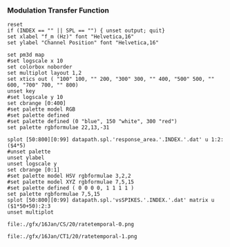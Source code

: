 
*** Modulation Transfer Function




#+name: ratetemporal
#+header: :term pngcairo size 700,524 enhanced font 'Verdana,10' 
#+BEGIN_SRC gnuplot :export none 
reset
if (INDEX == "" || SPL == "") { unset output; quit} 
set xlabel "f_m (Hz)" font "Helvetica,16"
set ylabel "Channel Position" font "Helvetica,16"

set pm3d map
#set logscale x 10
set colorbox noborder
set multiplot layout 1,2
set xtics out ( "100" 100, "" 200, "300" 300, "" 400, "500" 500, "" 600, "700" 700, "" 800)
unset key
#set logscale y 10
set cbrange [0:400]
#set palette model RGB
#set palette defined
#set palette defined (0 "blue", 150 "white", 300 "red")
set palette rgbformulae 22,13,-31

splot [50:800][0:99] datapath.spl.'response_area.'.INDEX.'.dat' u 1:2:($4*5)
#unset palette
unset ylabel
unset logscale y
set cbrange [0:1]
#set palette model HSV rgbformulae 3,2,2
#set palette model XYZ rgbformulae 7,5,15
#set palette defined ( 0 0 0 0, 1 1 1 1 )
set palette rgbformulae 7,5,15
splot [50:800][0:99] datapath.spl.'vsSPIKES.'.INDEX.'.dat' matrix u ($1*50+50):2:3
unset multiplot
#+END_SRC

#+call: ratetemporal[ :file ./40/ratetemporal-0.png ](spl="40/",INDEX=0,datapath="/media/data/Work/cnstellate/ResponsesNoComp/ModulationTransferFunction/") :results none :export none
#+call: ratetemporal[ :file ./40/ratetemporal-1.png ](spl="40/",INDEX=1,datapath="/media/data/Work/cnstellate/ResponsesNoComp/ModulationTransferFunction/") :results none :export none 
#+call: ratetemporal[ :file ./40/ratetemporal-2.png ](spl="40/",INDEX=2,datapath="/media/data/Work/cnstellate/ResponsesNoComp/ModulationTransferFunction/") :results none :export none 
#+call: ratetemporal[ :file ./40/ratetemporal-3.png ](spl="40/",INDEX=3,datapath="/media/data/Work/cnstellate/ResponsesNoComp/ModulationTransferFunction/") :results none :export none
#+call: ratetemporal[ :file ./60/ratetemporal-0.png ](spl="60/",INDEX=0,datapath="/media/data/Work/cnstellate/ResponsesNoComp/ModulationTransferFunction/") :results none :export none 
#+call: ratetemporal[ :file ./60/ratetemporal-1.png ](spl="60/",INDEX=1,datapath="/media/data/Work/cnstellate/ResponsesNoComp/ModulationTransferFunction/") :results none :export none 
#+call: ratetemporal[ :file ./60/ratetemporal-2.png ](spl="60/",INDEX=2,datapath="/media/data/Work/cnstellate/ResponsesNoComp/ModulationTransferFunction/") :results none :export none 
#+call: ratetemporal[ :file ./60/ratetemporal-3.png ](spl="60/",INDEX=3,datapath="/media/data/Work/cnstellate/ResponsesNoComp/ModulationTransferFunction/") :results none :export none 




#+call: ratetemporal[:file ./gfx/03Feb/CS/20/ratetemporal-0.png](INDEX=0,spl="20/",datapath="/media/c4bb64a6-7c5f-4dc1-9965-b0f4c1117b36/Work-archive/cnstellate-03-Feb-2012/TStellate_CS/ModulationTransferFunction/")
#+call: ratetemporal[:file ./gfx/03Feb/CS/20/ratetemporal-1.png](INDEX=1,spl="20/",datapath="/media/c4bb64a6-7c5f-4dc1-9965-b0f4c1117b36/Work-archive/cnstellate-03-Feb-2012/TStellate_CS/ModulationTransferFunction/") 
#+call: ratetemporal[:file ./gfx/03Feb/CS/20/ratetemporal-2.png](INDEX=2,spl="20/",datapath="/media/c4bb64a6-7c5f-4dc1-9965-b0f4c1117b36/Work-archive/cnstellate-03-Feb-2012/TStellate_CS/ModulationTransferFunction/") 
#+call: ratetemporal[:file ./gfx/03Feb/CS/20/ratetemporal-3.png](INDEX=3,spl="20/",datapath="/media/c4bb64a6-7c5f-4dc1-9965-b0f4c1117b36/Work-archive/cnstellate-03-Feb-2012/TStellate_CS/ModulationTransferFunction/")
#+call: ratetemporal[:file ./gfx/03Feb/CS/40/ratetemporal-0.png](INDEX=0,spl="40/",datapath="/media/c4bb64a6-7c5f-4dc1-9965-b0f4c1117b36/Work-archive/cnstellate-03-Feb-2012/TStellate_CS/ModulationTransferFunction/") 
#+call: ratetemporal[:file ./gfx/03Feb/CS/40/ratetemporal-1.png](INDEX=1,spl="40/",datapath="/media/c4bb64a6-7c5f-4dc1-9965-b0f4c1117b36/Work-archive/cnstellate-03-Feb-2012/TStellate_CS/ModulationTransferFunction/") 
#+call: ratetemporal[:file ./gfx/03Feb/CS/40/ratetemporal-2.png](INDEX=2,spl="40/",datapath="/media/c4bb64a6-7c5f-4dc1-9965-b0f4c1117b36/Work-archive/cnstellate-03-Feb-2012/TStellate_CS/ModulationTransferFunction/") 
#+call: ratetemporal[:file ./gfx/03Feb/CS/40/ratetemporal-3.png](INDEX=3,spl="40/",datapath="/media/c4bb64a6-7c5f-4dc1-9965-b0f4c1117b36/Work-archive/cnstellate-03-Feb-2012/TStellate_CS/ModulationTransferFunction/")
#+call: ratetemporal[:file ./gfx/03Feb/CS/60/ratetemporal-0.png](INDEX=0,spl="60/",datapath="/media/c4bb64a6-7c5f-4dc1-9965-b0f4c1117b36/Work-archive/cnstellate-03-Feb-2012/TStellate_CS/ModulationTransferFunction/") 
#+call: ratetemporal[:file ./gfx/03Feb/CS/60/ratetemporal-1.png](INDEX=1,spl="60/",datapath="/media/c4bb64a6-7c5f-4dc1-9965-b0f4c1117b36/Work-archive/cnstellate-03-Feb-2012/TStellate_CS/ModulationTransferFunction/") 
#+call: ratetemporal[:file ./gfx/03Feb/CS/60/ratetemporal-2.png](INDEX=2,spl="60/",datapath="/media/c4bb64a6-7c5f-4dc1-9965-b0f4c1117b36/Work-archive/cnstellate-03-Feb-2012/TStellate_CS/ModulationTransferFunction/") 
#+call: ratetemporal[:file ./gfx/03Feb/CS/60/ratetemporal-3.png](INDEX=3,spl="60/",datapath="/media/c4bb64a6-7c5f-4dc1-9965-b0f4c1117b36/Work-archive/cnstellate-03-Feb-2012/TStellate_CS/ModulationTransferFunction/") 
#+call: ratetemporal[:file ./gfx/03Feb/CS/80/ratetemporal-0.png](INDEX=0,spl="80/",datapath="/media/c4bb64a6-7c5f-4dc1-9965-b0f4c1117b36/Work-archive/cnstellate-03-Feb-2012/TStellate_CS/ModulationTransferFunction/") 
#+call: ratetemporal[:file ./gfx/03Feb/CS/80/ratetemporal-1.png](INDEX=1,spl="80/",datapath="/media/c4bb64a6-7c5f-4dc1-9965-b0f4c1117b36/Work-archive/cnstellate-03-Feb-2012/TStellate_CS/ModulationTransferFunction/") 
#+call: ratetemporal[:file ./gfx/03Feb/CS/80/ratetemporal-2.png](INDEX=2,spl="80/",datapath="/media/c4bb64a6-7c5f-4dc1-9965-b0f4c1117b36/Work-archive/cnstellate-03-Feb-2012/TStellate_CS/ModulationTransferFunction/") 
#+call: ratetemporal[:file ./gfx/03Feb/CS/80/ratetemporal-3.png](INDEX=3,spl="80/",datapath="/media/c4bb64a6-7c5f-4dc1-9965-b0f4c1117b36/Work-archive/cnstellate-03-Feb-2012/TStellate_CS/ModulationTransferFunction/")


#+call: ratetemporal[:file ./gfx/03Feb/CT1/20/ratetemporal-0.png](INDEX=0,spl="20/",datapath="/media/c4bb64a6-7c5f-4dc1-9965-b0f4c1117b36/Work-archive/cnstellate-03-Feb-2012/TStellate_CT1/ModulationTransferFunction/")
#+call: ratetemporal[:file ./gfx/03Feb/CT1/20/ratetemporal-1.png](INDEX=1,spl="20/",datapath="/media/c4bb64a6-7c5f-4dc1-9965-b0f4c1117b36/Work-archive/cnstellate-03-Feb-2012/TStellate_CT1/ModulationTransferFunction/") 
#+call: ratetemporal[:file ./gfx/03Feb/CT1/20/ratetemporal-2.png](INDEX=2,spl="20/",datapath="/media/c4bb64a6-7c5f-4dc1-9965-b0f4c1117b36/Work-archive/cnstellate-03-Feb-2012/TStellate_CT1/ModulationTransferFunction/") 
#+call: ratetemporal[:file ./gfx/03Feb/CT1/20/ratetemporal-3.png](INDEX=3,spl="20/",datapath="/media/c4bb64a6-7c5f-4dc1-9965-b0f4c1117b36/Work-archive/cnstellate-03-Feb-2012/TStellate_CT1/ModulationTransferFunction/")
#+call: ratetemporal[:file ./gfx/03Feb/CT1/40/ratetemporal-0.png](INDEX=0,spl="40/",datapath="/media/c4bb64a6-7c5f-4dc1-9965-b0f4c1117b36/Work-archive/cnstellate-03-Feb-2012/TStellate_CT1/ModulationTransferFunction/") 
#+call: ratetemporal[:file ./gfx/03Feb/CT1/40/ratetemporal-1.png](INDEX=1,spl="40/",datapath="/media/c4bb64a6-7c5f-4dc1-9965-b0f4c1117b36/Work-archive/cnstellate-03-Feb-2012/TStellate_CT1/ModulationTransferFunction/") 
#+call: ratetemporal[:file ./gfx/03Feb/CT1/40/ratetemporal-2.png](INDEX=2,spl="40/",datapath="/media/c4bb64a6-7c5f-4dc1-9965-b0f4c1117b36/Work-archive/cnstellate-03-Feb-2012/TStellate_CT1/ModulationTransferFunction/") 
#+call: ratetemporal[:file ./gfx/03Feb/CT1/40/ratetemporal-3.png](INDEX=3,spl="40/",datapath="/media/c4bb64a6-7c5f-4dc1-9965-b0f4c1117b36/Work-archive/cnstellate-03-Feb-2012/TStellate_CT1/ModulationTransferFunction/")
#+call: ratetemporal[:file ./gfx/03Feb/CT1/60/ratetemporal-0.png](INDEX=0,spl="60/",datapath="/media/c4bb64a6-7c5f-4dc1-9965-b0f4c1117b36/Work-archive/cnstellate-03-Feb-2012/TStellate_CT1/ModulationTransferFunction/") 
#+call: ratetemporal[:file ./gfx/03Feb/CT1/60/ratetemporal-1.png](INDEX=1,spl="60/",datapath="/media/c4bb64a6-7c5f-4dc1-9965-b0f4c1117b36/Work-archive/cnstellate-03-Feb-2012/TStellate_CT1/ModulationTransferFunction/") 
#+call: ratetemporal[:file ./gfx/03Feb/CT1/60/ratetemporal-2.png](INDEX=2,spl="60/",datapath="/media/c4bb64a6-7c5f-4dc1-9965-b0f4c1117b36/Work-archive/cnstellate-03-Feb-2012/TStellate_CT1/ModulationTransferFunction/") 
#+call: ratetemporal[:file ./gfx/03Feb/CT1/60/ratetemporal-3.png](INDEX=3,spl="60/",datapath="/media/c4bb64a6-7c5f-4dc1-9965-b0f4c1117b36/Work-archive/cnstellate-03-Feb-2012/TStellate_CT1/ModulationTransferFunction/") 
#+call: ratetemporal[:file ./gfx/03Feb/CT1/80/ratetemporal-0.png](INDEX=0,spl="80/",datapath="/media/c4bb64a6-7c5f-4dc1-9965-b0f4c1117b36/Work-archive/cnstellate-03-Feb-2012/TStellate_CT1/ModulationTransferFunction/") 
#+call: ratetemporal[:file ./gfx/03Feb/CT1/80/ratetemporal-1.png](INDEX=1,spl="80/",datapath="/media/c4bb64a6-7c5f-4dc1-9965-b0f4c1117b36/Work-archive/cnstellate-03-Feb-2012/TStellate_CT1/ModulationTransferFunction/") 
#+call: ratetemporal[:file ./gfx/03Feb/CT1/80/ratetemporal-2.png](INDEX=2,spl="80/",datapath="/media/c4bb64a6-7c5f-4dc1-9965-b0f4c1117b36/Work-archive/cnstellate-03-Feb-2012/TStellate_CT1/ModulationTransferFunction/") 
#+call: ratetemporal[:file ./gfx/03Feb/CT1/80/ratetemporal-3.png](INDEX=3,spl="80/",datapath="/media/c4bb64a6-7c5f-4dc1-9965-b0f4c1117b36/Work-archive/cnstellate-03-Feb-2012/TStellate_CT1/ModulationTransferFunction/")

#+call: ratetemporal[:file ./gfx/03Feb/CT2/20/ratetemporal-0.png](INDEX=0,spl="20/",datapath="/media/c4bb64a6-7c5f-4dc1-9965-b0f4c1117b36/Work-archive/cnstellate-03-Feb-2012/TStellate_CT2/ModulationTransferFunction/")
#+call: ratetemporal[:file ./gfx/03Feb/CT2/20/ratetemporal-1.png](INDEX=1,spl="20/",datapath="/media/c4bb64a6-7c5f-4dc1-9965-b0f4c1117b36/Work-archive/cnstellate-03-Feb-2012/TStellate_CT2/ModulationTransferFunction/") 
#+call: ratetemporal[:file ./gfx/03Feb/CT2/20/ratetemporal-2.png](INDEX=2,spl="20/",datapath="/media/c4bb64a6-7c5f-4dc1-9965-b0f4c1117b36/Work-archive/cnstellate-03-Feb-2012/TStellate_CT2/ModulationTransferFunction/") 
#+call: ratetemporal[:file ./gfx/03Feb/CT2/20/ratetemporal-3.png](INDEX=3,spl="20/",datapath="/media/c4bb64a6-7c5f-4dc1-9965-b0f4c1117b36/Work-archive/cnstellate-03-Feb-2012/TStellate_CT2/ModulationTransferFunction/")
#+call: ratetemporal[:file ./gfx/03Feb/CT2/40/ratetemporal-0.png](INDEX=0,spl="40/",datapath="/media/c4bb64a6-7c5f-4dc1-9965-b0f4c1117b36/Work-archive/cnstellate-03-Feb-2012/TStellate_CT2/ModulationTransferFunction/") 
#+call: ratetemporal[:file ./gfx/03Feb/CT2/40/ratetemporal-1.png](INDEX=1,spl="40/",datapath="/media/c4bb64a6-7c5f-4dc1-9965-b0f4c1117b36/Work-archive/cnstellate-03-Feb-2012/TStellate_CT2/ModulationTransferFunction/") 
#+call: ratetemporal[:file ./gfx/03Feb/CT2/40/ratetemporal-2.png](INDEX=2,spl="40/",datapath="/media/c4bb64a6-7c5f-4dc1-9965-b0f4c1117b36/Work-archive/cnstellate-03-Feb-2012/TStellate_CT2/ModulationTransferFunction/") 
#+call: ratetemporal[:file ./gfx/03Feb/CT2/40/ratetemporal-3.png](INDEX=3,spl="40/",datapath="/media/c4bb64a6-7c5f-4dc1-9965-b0f4c1117b36/Work-archive/cnstellate-03-Feb-2012/TStellate_CT2/ModulationTransferFunction/")
#+call: ratetemporal[:file ./gfx/03Feb/CT2/60/ratetemporal-0.png](INDEX=0,spl="60/",datapath="/media/c4bb64a6-7c5f-4dc1-9965-b0f4c1117b36/Work-archive/cnstellate-03-Feb-2012/TStellate_CT2/ModulationTransferFunction/") 
#+call: ratetemporal[:file ./gfx/03Feb/CT2/60/ratetemporal-1.png](INDEX=1,spl="60/",datapath="/media/c4bb64a6-7c5f-4dc1-9965-b0f4c1117b36/Work-archive/cnstellate-03-Feb-2012/TStellate_CT2/ModulationTransferFunction/") 
#+call: ratetemporal[:file ./gfx/03Feb/CT2/60/ratetemporal-2.png](INDEX=2,spl="60/",datapath="/media/c4bb64a6-7c5f-4dc1-9965-b0f4c1117b36/Work-archive/cnstellate-03-Feb-2012/TStellate_CT2/ModulationTransferFunction/") 
#+call: ratetemporal[:file ./gfx/03Feb/CT2/60/ratetemporal-3.png](INDEX=3,spl="60/",datapath="/media/c4bb64a6-7c5f-4dc1-9965-b0f4c1117b36/Work-archive/cnstellate-03-Feb-2012/TStellate_CT2/ModulationTransferFunction/") 
#+call: ratetemporal[:file ./gfx/03Feb/CT2/80/ratetemporal-0.png](INDEX=0,spl="80/",datapath="/media/c4bb64a6-7c5f-4dc1-9965-b0f4c1117b36/Work-archive/cnstellate-03-Feb-2012/TStellate_CT2/ModulationTransferFunction/") 
#+call: ratetemporal[:file ./gfx/03Feb/CT2/80/ratetemporal-1.png](INDEX=1,spl="80/",datapath="/media/c4bb64a6-7c5f-4dc1-9965-b0f4c1117b36/Work-archive/cnstellate-03-Feb-2012/TStellate_CT2/ModulationTransferFunction/") 
#+call: ratetemporal[:file ./gfx/03Feb/CT2/80/ratetemporal-2.png](INDEX=2,spl="80/",datapath="/media/c4bb64a6-7c5f-4dc1-9965-b0f4c1117b36/Work-archive/cnstellate-03-Feb-2012/TStellate_CT2/ModulationTransferFunction/") 
#+call: ratetemporal[:file ./gfx/03Feb/CT2/80/ratetemporal-3.png](INDEX=3,spl="80/",datapath="/media/c4bb64a6-7c5f-4dc1-9965-b0f4c1117b36/Work-archive/cnstellate-03-Feb-2012/TStellate_CT2/ModulationTransferFunction/")




#+call: ratetemporal[:file ./gfx/16Jan/CS/20/ratetemporal-0.png](INDEX=0,spl="20/",datapath="/media/c4bb64a6-7c5f-4dc1-9965-b0f4c1117b36/Work-archive/cnstellate/TStellate_CS/ModulationTransferFunction/")

#+RESULTS: ratetemporal[:file ./gfx/16Jan/CS/20/ratetemporal-0.png](INDEX=0,spl="20/",datapath="/media/c4bb64a6-7c5f-4dc1-9965-b0f4c1117b36/Work-archive/cnstellate/TStellate_CT1/ModulationTransferFunction/")
: file:./gfx/16Jan/CS/20/ratetemporal-0.png

#+call: ratetemporal[:file ./gfx/16Jan/CT1/20/ratetemporal-1.png](INDEX=1,spl="20/",datapath="/media/c4bb64a6-7c5f-4dc1-9965-b0f4c1117b36/Work-archive/cnstellate/TStellate_CT1/ModulationTransferFunction/") 

#+RESULTS: ratetemporal[:file ./gfx/16Jan/CT1/20/ratetemporal-1.png](INDEX=1,spl="20/",datapath="/media/c4bb64a6-7c5f-4dc1-9965-b0f4c1117b36/Work-archive/cnstellate/TStellate_CT1/ModulationTransferFunction/")
: file:./gfx/16Jan/CT1/20/ratetemporal-1.png

#+call: ratetemporal[:file ./gfx/16Jan/CT1/20/ratetemporal-2.png](INDEX=2,spl="20/",datapath="/media/c4bb64a6-7c5f-4dc1-9965-b0f4c1117b36/Work-archive/cnstellate/TStellate_CT1/ModulationTransferFunction/") 
#+call: ratetemporal[:file ./gfx/16Jan/CT1/20/ratetemporal-3.png](INDEX=3,spl="20/",datapath="/media/c4bb64a6-7c5f-4dc1-9965-b0f4c1117b36/Work-archive/cnstellate/TStellate_CT1/ModulationTransferFunction/")
#+call: ratetemporal[:file ./gfx/16Jan/CT1/40/ratetemporal-0.png](INDEX=0,spl="40/",datapath="/media/c4bb64a6-7c5f-4dc1-9965-b0f4c1117b36/Work-archive/cnstellate/TStellate_CT1/ModulationTransferFunction/") 
#+call: ratetemporal[:file ./gfx/16Jan/CT1/40/ratetemporal-1.png](INDEX=1,spl="40/",datapath="/media/c4bb64a6-7c5f-4dc1-9965-b0f4c1117b36/Work-archive/cnstellate/TStellate_CT1/ModulationTransferFunction/") 
#+call: ratetemporal[:file ./gfx/16Jan/CT1/40/ratetemporal-2.png](INDEX=2,spl="40/",datapath="/media/c4bb64a6-7c5f-4dc1-9965-b0f4c1117b36/Work-archive/cnstellate/TStellate_CT1/ModulationTransferFunction/") 
#+call: ratetemporal[:file ./gfx/16Jan/CT1/40/ratetemporal-3.png](INDEX=3,spl="40/",datapath="/media/c4bb64a6-7c5f-4dc1-9965-b0f4c1117b36/Work-archive/cnstellate/TStellate_CT1/ModulationTransferFunction/")
#+call: ratetemporal[:file ./gfx/16Jan/CT1/60/ratetemporal-0.png](INDEX=0,spl="60/",datapath="/media/c4bb64a6-7c5f-4dc1-9965-b0f4c1117b36/Work-archive/cnstellate/TStellate_CT1/ModulationTransferFunction/") 
#+call: ratetemporal[:file ./gfx/16Jan/CT1/60/ratetemporal-1.png](INDEX=1,spl="60/",datapath="/media/c4bb64a6-7c5f-4dc1-9965-b0f4c1117b36/Work-archive/cnstellate/TStellate_CT1/ModulationTransferFunction/") 
#+call: ratetemporal[:file ./gfx/16Jan/CT1/60/ratetemporal-2.png](INDEX=2,spl="60/",datapath="/media/c4bb64a6-7c5f-4dc1-9965-b0f4c1117b36/Work-archive/cnstellate/TStellate_CT1/ModulationTransferFunction/") 
#+call: ratetemporal[:file ./gfx/16Jan/CT1/60/ratetemporal-3.png](INDEX=3,spl="60/",datapath="/media/c4bb64a6-7c5f-4dc1-9965-b0f4c1117b36/Work-archive/cnstellate/TStellate_CT1/ModulationTransferFunction/") 
#+call: ratetemporal[:file ./gfx/16Jan/CT1/80/ratetemporal-0.png](INDEX=0,spl="80/",datapath="/media/c4bb64a6-7c5f-4dc1-9965-b0f4c1117b36/Work-archive/cnstellate/TStellate_CT1/ModulationTransferFunction/") 
#+call: ratetemporal[:file ./gfx/16Jan/CT1/80/ratetemporal-1.png](INDEX=1,spl="80/",datapath="/media/c4bb64a6-7c5f-4dc1-9965-b0f4c1117b36/Work-archive/cnstellate/TStellate_CT1/ModulationTransferFunction/") 
#+call: ratetemporal[:file ./gfx/16Jan/CT1/80/ratetemporal-2.png](INDEX=2,spl="80/",datapath="/media/c4bb64a6-7c5f-4dc1-9965-b0f4c1117b36/Work-archive/cnstellate/TStellate_CT1/ModulationTransferFunction/") 
#+call: ratetemporal[:file ./gfx/16Jan/CT1/80/ratetemporal-3.png](INDEX=3,spl="80/",datapath="/media/c4bb64a6-7c5f-4dc1-9965-b0f4c1117b36/Work-archive/cnstellate/TStellate_CT1/ModulationTransferFunction/")
